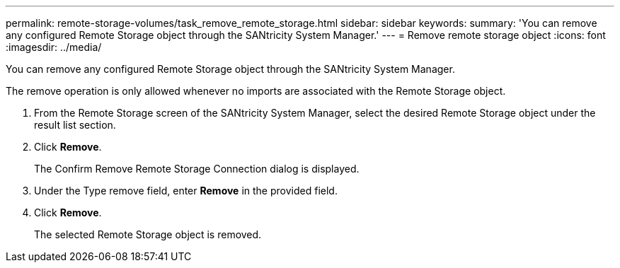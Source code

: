 ---
permalink: remote-storage-volumes/task_remove_remote_storage.html
sidebar: sidebar
keywords: 
summary: 'You can remove any configured Remote Storage object through the SANtricity System Manager.'
---
= Remove remote storage object
:icons: font
:imagesdir: ../media/

[.lead]
You can remove any configured Remote Storage object through the SANtricity System Manager.

The remove operation is only allowed whenever no imports are associated with the Remote Storage object.

. From the Remote Storage screen of the SANtricity System Manager, select the desired Remote Storage object under the result list section.
. Click *Remove*.
+
The Confirm Remove Remote Storage Connection dialog is displayed.

. Under the Type remove field, enter *Remove* in the provided field.
. Click *Remove*.
+
The selected Remote Storage object is removed.
